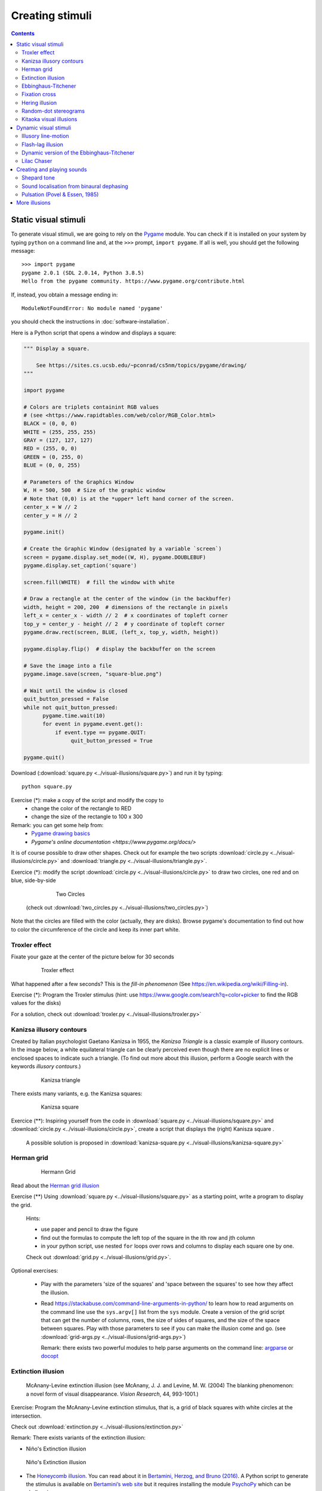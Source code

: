 ****************
Creating stimuli
****************

.. contents::


Static visual stimuli
=====================

To generate visual stimuli, we are going to rely on the Pygame_ module. You can check if it is installed on your system by typing ``python`` on a command line and, at the ``>>>`` prompt, ``import pygame``. If all is well, you should get the following message::

    >>> import pygame
    pygame 2.0.1 (SDL 2.0.14, Python 3.8.5)
    Hello from the pygame community. https://www.pygame.org/contribute.html

If, instead, you obtain a message ending in::

    ModuleNotFoundError: No module named 'pygame'

you should check the instructions in :doc:`software-installation`.

Here is a Python script that opens a window and displays a square:

.. code:: python

    """ Display a square.

        See https://sites.cs.ucsb.edu/~pconrad/cs5nm/topics/pygame/drawing/
    """

    import pygame

    # Colors are triplets containint RGB values
    # (see <https://www.rapidtables.com/web/color/RGB_Color.html>
    BLACK = (0, 0, 0)
    WHITE = (255, 255, 255)
    GRAY = (127, 127, 127)
    RED = (255, 0, 0)
    GREEN = (0, 255, 0)
    BLUE = (0, 0, 255)

    # Parameters of the Graphics Window 
    W, H = 500, 500  # Size of the graphic window 
    # Note that (0,0) is at the *upper* left hand corner of the screen.
    center_x = W // 2
    center_y = H // 2

    pygame.init()

    # Create the Graphic Window (designated by a variable `screen`) 
    screen = pygame.display.set_mode((W, H), pygame.DOUBLEBUF)
    pygame.display.set_caption('square')

    screen.fill(WHITE)  # fill the window with white
    
    # Draw a rectangle at the center of the window (in the backbuffer)
    width, height = 200, 200  # dimensions of the rectangle in pixels
    left_x = center_x - width // 2  # x coordinates of topleft corner
    top_y = center_y - height // 2  # y coordinate of topleft corner
    pygame.draw.rect(screen, BLUE, (left_x, top_y, width, height))

    pygame.display.flip()  # display the backbuffer on the screen

    # Save the image into a file
    pygame.image.save(screen, "square-blue.png")

    # Wait until the window is closed
    quit_button_pressed = False
    while not quit_button_pressed:
          pygame.time.wait(10)
          for event in pygame.event.get():
              if event.type == pygame.QUIT:
                   quit_button_pressed = True

    pygame.quit()


Download (:download:`square.py <../visual-illusions/square.py>`) and run it by typing::

    python square.py

Exercise (*): make a copy of the script and modify the copy to
   - change the color of the rectangle to RED
   - change the size of the rectangle to 100 x 300


Remark: you can get some help from:
   - `Pygame drawing basics <https://www.cs.ucsb.edu/~pconrad/cs5nm/topics/pygame/drawing/>`__
   - `Pygame's online documentation <https://www.pygame.org/docs/>`


It is of course possible to draw other shapes. Check out for example the two scripts :download:`circle.py <../visual-illusions/circle.py>` and :download:`triangle.py <../visual-illusions/triangle.py>`.

Exercice (*): modify the script :download:`circle.py <../visual-illusions/circle.py>` to draw two circles, one red and on blue, side-by-side

   .. figure:: images/two-circles.png
      :alt: Two Circles

      Two Circles

  (check out :download:`two_circles.py <../visual-illusions/two_circles.py>`)

Note that the circles are filled with the color (actually, they are disks). Browse pygame's documentation to find out how to color the circumference of the circle and keep its inner part white.


Troxler effect
--------------

Fixate your gaze at the center of the picture below for 30 seconds

    .. figure:: images/troxler.png
       :alt: Troxler Figure

       Troxler effect


What happened after a few seconds? This is the *fill-in phenomenon* (See https://en.wikipedia.org/wiki/Filling-in).

Exercise (*): Program the Troxler stimulus (hint: use  https://www.google.com/search?q=color+picker to find the RGB values for the disks)

For a solution, check out :download:`troxler.py <../visual-illusions/troxler.py>`


Kanizsa illusory contours
-------------------------

Created by Italian psychologist Gaetano Kanizsa in 1955, the *Kanizsa Triangle* is a classic example of illusory contours. In the image below, a white equilateral triangle can be clearly perceived even though there are no explicit lines or enclosed spaces to indicate such a triangle. (To find out more about this illusion, perform a Google search with the keywords `illusory contours`.)


   .. figure:: images/Kanizsa1.png
      :alt: Kanizsa triangle

      Kanizsa triangle

There exists many variants, e.g. the Kanizsa squares:

   .. figure:: images/Kanizsa-square.jpeg
      :alt: Kanizsa square

      Kanizsa square


Exercice (**): Inspiring yourself from the code in :download:`square.py <../visual-illusions/square.py>` and  :download:`circle.py <../visual-illusions/circle.py>`, create a script that displays the (right) Kanisza square .

  A possible solution is proposed in :download:`kanizsa-square.py <../visual-illusions/kanizsa-square.py>`


Herman grid
-----------

   .. figure:: images/HermannGrid.png
      :alt: Hermann Grid

      Hermann Grid


Read about the `Herman grid illusion <https://en.wikipedia.org/wiki/Grid_illusion>`__

Exercise (**) Using :download:`square.py <../visual-illusions/square.py>` as a
starting point, write a program to display the grid.

   Hints:

   -  use paper and pencil to draw the figure
   -  find out the formulas to compute the left top of the square in the
      ith row and jth column
   -  in your python script, use nested ``for`` loops over rows and columns
      to display each square one by one.

   Check out :download:`grid.py <../visual-illusions/grid.py>`.


Optional exercises:

  - Play with the parameters 'size of the squares' and 'space between the
    squares' to see how they affect the illusion.
  - Read https://stackabuse.com/command-line-arguments-in-python/ to learn how to read arguments on the command line use the ``sys.argv[]`` list from the ``sys`` module.  Create a version of the grid script that can get the number of columns, rows, the size of sides of squares, and the size of the space between squares. Play with those parameters to see if you    can make the illusion come and go. (see :download:`grid-args.py <../visual-illusions/grid-args.py>`)

    Remark: there exists two powerful modules to help parse arguments on the command line: argparse_ or docopt_ 

.. _argparse: https://docs.python.org/3/howto/argparse.html
.. _docopt: http://docopt.org/


Extinction illusion
-------------------

.. figure:: images/extinct.jpg
   :alt: McAnany-Levine Extinction illusion

   McAnany-Levine extinction illusion (see McAnany, J. J. and Levine, M. W. (2004) The blanking phenomenon: a novel form of visual disappearance. *Vision Research*, 44, 993-1001.)

Exercise: Program the McAnany-Levine extinction stimulus, that is, a grid of black squares with white circles at the intersection.

Check out :download:`extinction.py <../visual-illusions/extinction.py>`


Remark: There exists variants of the extinction illusion:

-  Niño's Extinction illusion

.. figure:: images/extinction_nino.jpg
   :alt: Niño's Extinction illusion

   Niño's Extinction illusion


- The `Honeycomb illusion <https://www.youtube.com/watch?v=fDBYSFDXsuE>`__. You can read about it in `Bertamini, Herzog, and Bruno (2016) <https://www.bertamini.org/lab/Publications/BertaminiHerzogBruno2016.pdf>`__. A Python script to generate the stimulus is available on `Bertamini’s web site <https://www.programmingvisualillusionsforeveryone.online/scripts.html>`__  but it requires installing the module `PsychoPy <http://www.psychopy.org>`__ which can be challenging.


Ebbinghaus-Titchener
--------------------

   .. figure:: images/ebbinghaus-titchener.png
      :alt: Ebbinghaus illusion

      Ebbinghaus illusion


Read about the `Ebbinghaus–Titchener stimulus <http://www.abc-people.com/illusion/illusion-3.htm#axzz5SqeF15yC>`__.


Exercise (**): Using :download:`circle.py <../visual-illusions/circle.py>` as a starting point, write a program to display a static stimulus (one central circle surrounded by a number of circles). 


   Hint: A littel bit of `trigonometry <https://en.wikipedia.org/wiki/Unit_circle>`__ helps:

   The coordinates of a location at and at distance ``R`` from the origin and an angle ``alpha`` from the left-right line are::

     x = R * cos(alpha)
     y = R * sin(alpha)

   Consult https://www.mathsisfun.com/polar-cartesian-coordinates.html if you need to convince yourself about that.


Check out :download:`ebbinghaus.py <../visual-illusions/ebbinghaus.py>`


Fixation cross
--------------

Many visual experiments require participants to fixate a central fixation cross (in order to avoid eye movements).

   .. figure:: images/fixation-cross.png
      :alt: fixation cross

      Fixation cross

Exercise (*): Using the function ``pygame.draw.line()``, write a script that displays a cross at the center the screen. (Solution at :download:`fixation-cross.py <../visual-illusions/fixation_cross.py>`)



Hering illusion
---------------

.. figure:: images/hering.png
   :alt: Hering illusion

   Hering illusion

Exercise (\*\*): Program the stimulus . Then, check a solution at :download:`hering.py <../visual-illusions/hering.py>`


Random-dot stereograms
----------------------

.. figure:: images/stereogram.jpg
   :alt: random dot stereogram

A random dot stereogram is a pair of images of random dots which,
when viewed with the eyes focused on a point in front of or behind the
images, produces a sensation of depth  To see how they can be generated, read the wikipedia entry on
`random dot stereograms`_, to understand the phenomenon in details, read the one about Stereopsis_.

Exercise (\*\*\*) Write a script that generates random-dot stereograms (warning: this requires a bit of knowledge of Numpy_ to represent the images as 2d arrays, and of slicing_)

Check out :download:`random_dot_stereogram.py <../random-dot-stereograms/random_dot_stereogram.py>`

.. _Stereopsis: https://en.wikipedia.org/wiki/Stereopsis
.. _random dot stereograms: https://en.wikipedia.org/wiki/Random_dot_stereogram
.. _slicing: https://www.w3schools.com/python/numpy_array_slicing.asp


Kitaoka visual illusions
------------------------

Professor Akiyoshi Kitaoka  has produced many fascinating `visual illusions <http://www.ritsumei.ac.jp/~akitaoka/index-e.html>`. Notably:


.. figure:: images/bulge.png
   :alt: a bulge

   The *Bulge* 

.. figure:: images/donguri.png
   :alt: the dongururin

   The *Dongururin*

Other notable stimuli are: the *Rotary extinction illusion*, *Unstable square*, *Rotating snakes*, *Rotating rays*, *Primrose's field*, *Rollers*, *Slippage*, *Gaku ga gakugaku*, *Spa*, *Expanding cushions*, *Convection*, *The music*, *Seaweed*, *Joro-gumo*, *Packed cherries*, *Earthquake*, *Wedding in Japan*, *Sausages*, *Raspberries*, *A curtain*, *Pyramids of donguri*, *Dongurakokko (The donguri wave)*, *Brownian motion*, *Waterways*, *A flow of the ecological flooring*, *Computer worms*.
 
They are available on the following pages:

http://www.ritsumei.ac.jp/~akitaoka/index-e.html
http://www.psy.ritsumei.ac.jp/~akitaoka/o1saishe.html
http://www.psy.ritsumei.ac.jp/~akitaoka/kieru2e.html
http://www.psy.ritsumei.ac.jp/~akitaoka/saishin2e.html
http://www.psy.ritsumei.ac.jp/~akitaoka/saishin3e.html
http://www.psy.ritsumei.ac.jp/~akitaoka/saishin4e.html

Note: there are no exercise in this section. But, if you want to code some of the stimuli, feel free to do it, and please, share your code with us!


Dynamic visual stimuli
======================

Animated movies are just a succession of still pictures. If the rate of presentation is fast enough, the brain creates an illusion of continuity. 

With pygame, programming an animation will follow the following temporal logic::


    #draw picture1 in the backbuffer
    #flip the backbuffer to screen

    #draw picture2 in the backbuffer
    #wait for some time
    #flip the backbuffer to screen

    #draw picture3 in the backbuffer
    #wait for some time
    #flip the backbuffer to screen

    ...


We take advantage of the double buffering mode (set by the option ``DOUBLEBUF`` in the call to ``pygame.display.set_mode()``) to draw the next image in memory while the current one is displayed on the screen. It is only when we call ``pygame.display.flip()`` that the image in memory is displayed, replacing the current one on the screen.


Illusory line-motion
--------------------

Illusory line motion (ILM) refers to a situation in which flashing a light at one end of a bar prior to the bar's instantaneous presentation results in the percept of motion. 

.. figure:: images/ilm.jpg
   
   Illusory line-motion

Exercise (*):  Program the stimulus, that is, first draw a square, wait for a few milliseconds using the function `pygame.time.wait()`, then draw a rectangle overlapping with the initial square.   

  Check out :download:`visual-illusions/line-motion.py <../visual-illusions/line-motion.py>`


Flash-lag illusion
------------------

* Download  :download:`visual-illusions/flash-lag.py <../visual-illusions/flash-lag.py>` and run it. Do not look at the code yet. 

* Do you feel that the moving square's x position coincides with the flashing square or not? If you want to read about the `Flash-lag illusion <https://en.wikipedia.org/wiki/Flash_lag_illusion>`__.

Exercise:

1. Create a movie of a square moving horizontally, back and forth. The
   principle is simple: you just need to create a loop where you
   display a square at coordinates `x, y` ,wait a few milliseconds, then clear
   the screen, and increment or decrement the `x` coordinate by a fixed amount.
   This strategy is explained in details at http://programarcadegames.com/index.php?lang=en&chapter=introduction_to_animation

   Check out out version :download:`visual-illusions/moving_square.py <../visual-illusions/moving_square.py>`

2. Add the presentation of a flashing square then the moving square passes the middle line, to generate the flash-lag illusion.

Now, you can look at the code in :download:`visual-illusions/flash-lag.py <../visual-illusions/flash-lag.py>`


Dynamic version of the Ebbinghaus-Titchener
-------------------------------------------

-  Watch `this video <https://www.youtube.com/watch?v=hRlWqfd5pn8>`__.

-  Program a version where the outer circles (inducers) grow and shrink in size.

-  Check out :download:`visual-illusions/ebbinghaus-dynamic.py <../visual-illusions/ebbinghaus-dynamic.py>`


Lilac Chaser
------------

The `Lilac Chaser`_ is a dynamic version of the Troxler fill-in illusion.  

.. _Lilac Chaser: https://en.wikipedia.org/wiki/Lilac_chaser

Exercise (\*\*): Program the Lilac Chaser stimulus, with 12 rose disks (you can use full disks without any blurring). Try different colors.

For a possible solution, check out :download:`visual-illusions/lilac_chaser.py <../visual-illusions/lilac_chaser.py>`

(Optional exercise for advanced students: add blurring to the disks to make a stimulus similar to that of the wikipedia page `Lilac Chaser`_. Then, for a solution, check out :download:`visual-illusions/lilac_chaser_blurred.py <../visual-illusions/lilac_chaser_blurred.py>`__)


Creating and playing sounds
===========================

Install the `simpleaudio` module::

        pip install simpleaudio

Then run the quick check with ipython::

        import simpleaudio.functionchecks as fc 
        fc.LeftRightCheck.run() 

Check out `simpleaudio's tutorials <https://simpleaudio.readthedocs.io/en/latest/tutorial.html>`__

The module :download:`sound_synth.py <../sound/sound_synth.py>` provides several functions to load, create, and play sounds. 

Exercise (\*\*) Using functions from the `sound_synth` module, write a script that loads the file ``cymbal.wav`` and plays it 10 times, at a rhythm of one per second. (Warning: a basic knowledge of numpy arrays is necessary to concatenate the samples).

Check a solution at :download:`cycle.py <../sound/cycle.py>`


Shepard tone
------------

Watch `this video <https://www.youtube.com/watch?v=LVWTQcZbLgY
>`__ about *Shepard tones*.

Exercise (\*\*\*): Program a Shepard tone.


Sound localisation from binaural dephasing
------------------------------------------

Exercise (\*\*) Take the channel of a mono sound and create a stereo sound. Then dephase the two channels by various delays, and listen to the results.

Hints: load the sound file into a one dimensional numpy array, make a copy of the array and shift it, assemble the two arrays in a bidimensional array (matrix) and save it as a stereo file

If you know nothing about Numpy_, you may find useful tutorials on the web, e.g. at https://github.com/paris-saclay-cds/data-science-workshop-2019/blob/b370d46044719281932337ca4154e1b0b443ad97/Day_1_Scientific_Python/numpys/numpy_intro.ipynb


Pulsation (Povel & Essen, 1985)
-------------------------------

Exercise (\*\*\*) Create rhythmic stimuli such as the ones described in `Povel and Essen (1985) Perception of Temporal Patterns <http://www.cogsci.ucsd.edu/~creel/COGS160/COGS160_files/PovelEssens85.pdf>`__



More illusions
==============

You can train your Python skills by programming some of the illusions at https://www.illusionsindex.org/


.. _numpy: https://numpy.org/
.. _Pygame: http://www.pygame.org
